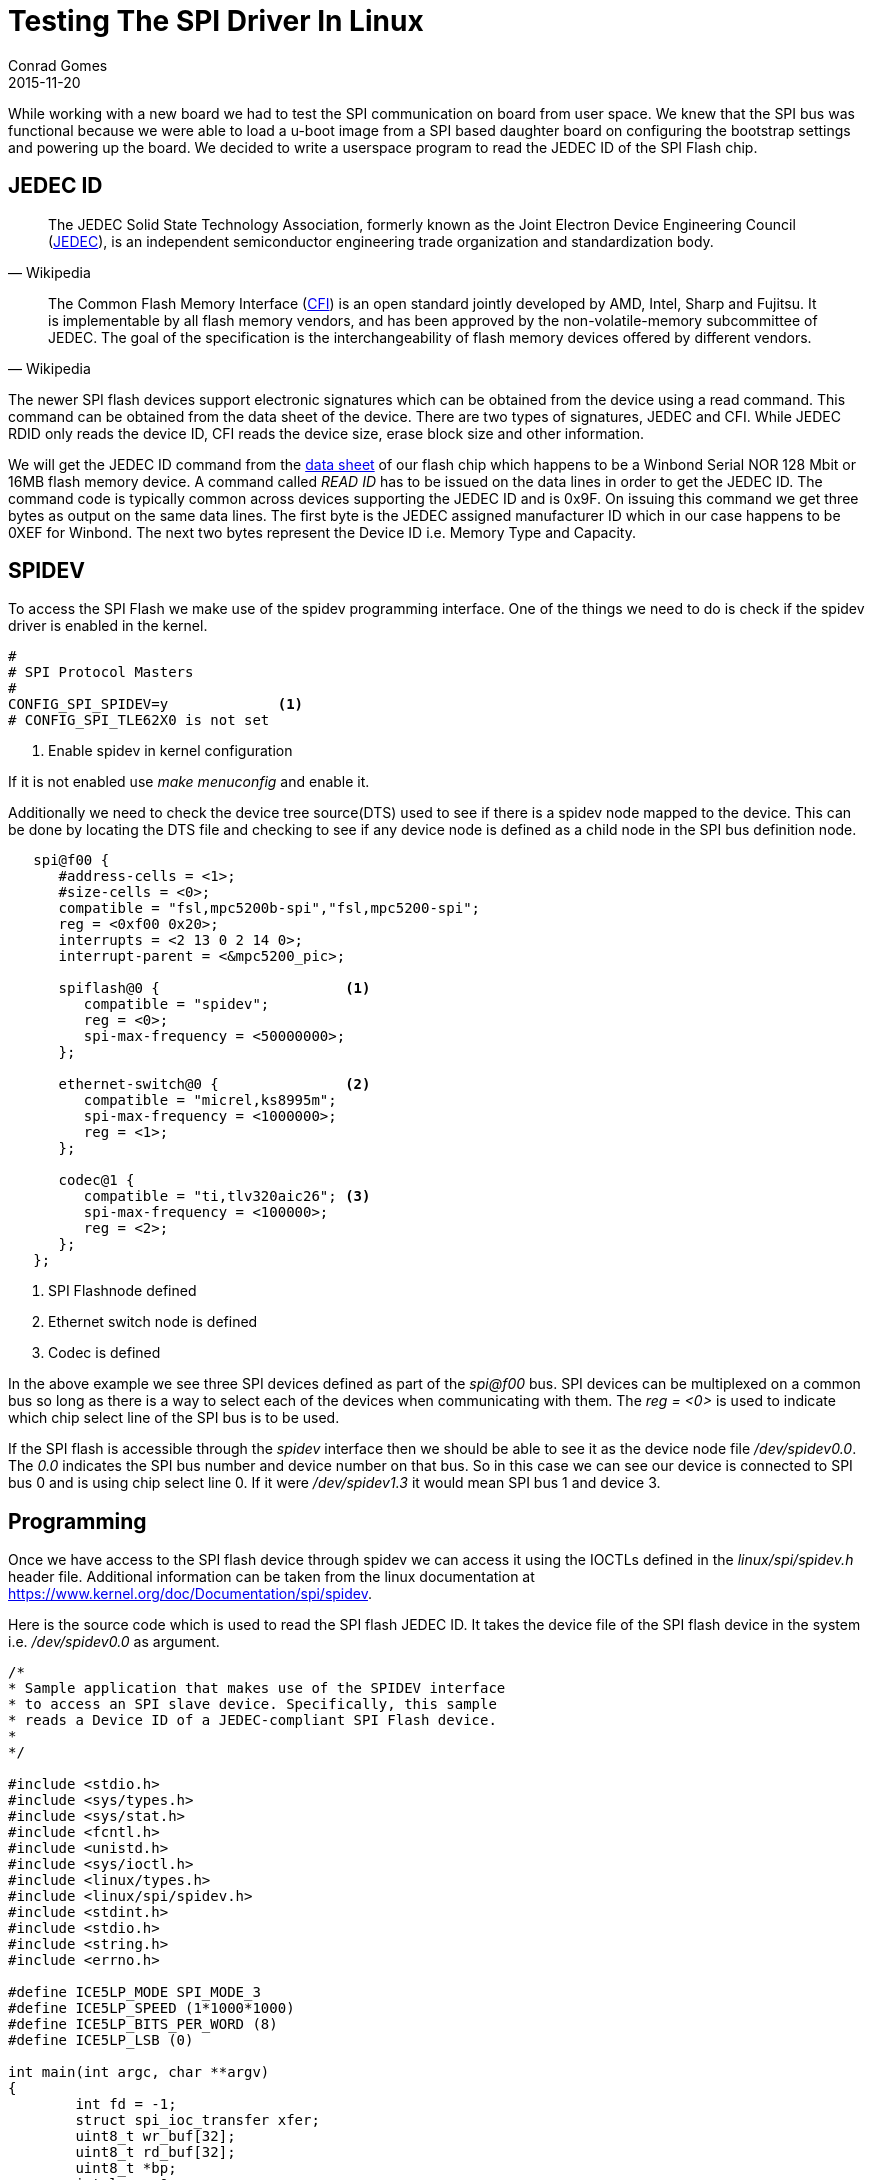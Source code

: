 =  Testing The SPI Driver In Linux
Conrad Gomes
2015-11-20
:awestruct-tags: [linux, i.mx28]
:excerpt: While working with a new board we had to test the SPI communication on board from user space. We knew that the SPI bus was functional because we were able to load a u-boot image from a SPI based daughter board on configuring the bootstrap settings and powering up the board. We decided to write a userspace program to read the JEDEC ID of the SPI Flash chip.
:awestruct-excerpt: {excerpt}
ifndef::awestruct[]
:imagesdir: ../images
endif::[]
:awestruct-imagesdir: ../../../../../images
:icons: font
// URL Addresses
:jedec-wiki: https://en.wikipedia.org/wiki/JEDEC
:cfi-wiki: https://en.wikipedia.org/wiki/Common_Flash_Memory_Interface
:uri-kernel-documentation-spidev: https://www.kernel.org/doc/Documentation/spi/spidev
// E-Mail Addresses
// Documents
:link-winbond-flash-datasheet-pdf: link:../../../../docs/w25q128fv-rev.l-08242015.pdf
// Captured Logs

{excerpt}

== JEDEC ID

"The JEDEC Solid State Technology Association, formerly known as the
Joint Electron Device Engineering Council ({jedec-wiki}[JEDEC^]), is an independent
semiconductor engineering trade organization and standardization body."
-- Wikipedia

"The Common Flash Memory Interface ({cfi-wiki}[CFI^]) is an open standard jointly
developed by AMD, Intel, Sharp and Fujitsu. It is implementable by all
flash memory vendors, and has been approved by the non-volatile-memory
subcommittee of JEDEC. The goal of the specification is the
interchangeability of flash memory devices offered by different vendors."
-- Wikipedia

The newer SPI flash devices support electronic signatures which can
be obtained from the device using a read command. This command can
be obtained from the data sheet of the device. There are two types
of signatures, JEDEC and CFI. While JEDEC RDID only reads the device
ID, CFI reads the device size, erase block size and other information.
 
We will get the JEDEC ID command from the
{link-winbond-flash-datasheet-pdf}[data sheet^] of our flash chip
which happens to be a Winbond Serial NOR 128 Mbit or 16MB flash memory device.
A command called _READ ID_ has to be issued on the data lines in order
to get the JEDEC ID. The command code is typically common across devices
supporting the JEDEC ID and is 0x9F. On issuing this command we get
three bytes as output on the same data lines. The first byte is the
JEDEC assigned manufacturer ID which in our case happens to be 0XEF for Winbond.
The next two bytes represent the Device ID i.e. Memory Type and Capacity.

== SPIDEV

To access the SPI Flash we make use of the spidev programming interface.
One of the things we need to do is check if the spidev driver is enabled
in the kernel.

[source,bash]
----
#
# SPI Protocol Masters
#
CONFIG_SPI_SPIDEV=y             <1>
# CONFIG_SPI_TLE62X0 is not set
----
<1> Enable spidev in kernel configuration

If it is not enabled use _make menuconfig_ and enable it.

Additionally we need to check the device tree source(DTS) used to see if there
is a spidev node mapped to the device. This can be done by locating
the DTS file and checking to see if any device node is defined as a child node
in the SPI bus definition node.

[source,bash]
----
   spi@f00 {
      #address-cells = <1>;
      #size-cells = <0>;
      compatible = "fsl,mpc5200b-spi","fsl,mpc5200-spi";
      reg = <0xf00 0x20>;
      interrupts = <2 13 0 2 14 0>;
      interrupt-parent = <&mpc5200_pic>;

      spiflash@0 {                      <1>
         compatible = "spidev";
         reg = <0>;
         spi-max-frequency = <50000000>;
      };

      ethernet-switch@0 {               <2>
         compatible = "micrel,ks8995m";
         spi-max-frequency = <1000000>;
         reg = <1>;
      };

      codec@1 {
         compatible = "ti,tlv320aic26"; <3>
         spi-max-frequency = <100000>;
         reg = <2>;
      };
   };

----
<1> SPI Flashnode defined
<2> Ethernet switch node is defined
<3> Codec is defined

In the above example we see three SPI devices defined as part of the
_spi@f00_ bus. SPI devices can be multiplexed on a common bus so long
as there is a way to select each of the devices when communicating with
them.  The _reg = <0>_ is used to indicate which chip select line of
the SPI bus is to be used.

If the SPI flash is accessible through the _spidev_ interface then we
should be able to see it as the device node file _/dev/spidev0.0_.
The _0.0_ indicates the SPI bus number and device number on that bus.
So in this case we can see our device is connected to SPI bus 0 and
is using chip select line 0. If it were _/dev/spidev1.3_ it would mean
SPI bus 1 and device 3.

== Programming

Once we have access to the SPI flash device through spidev we can access
it using the IOCTLs defined in the _linux/spi/spidev.h_ header file.
Additional information can be taken from the linux documentation at
{uri-kernel-documentation-spidev}[{uri-kernel-documentation-spidev}^].

Here is the source code which is used to read the SPI flash JEDEC ID.
It takes the device file of the SPI flash device in the system i.e. 
_/dev/spidev0.0_ as argument.

[source, c]
----
/*
* Sample application that makes use of the SPIDEV interface
* to access an SPI slave device. Specifically, this sample
* reads a Device ID of a JEDEC-compliant SPI Flash device.
*
*/

#include <stdio.h>
#include <sys/types.h>
#include <sys/stat.h>
#include <fcntl.h>
#include <unistd.h>
#include <sys/ioctl.h>
#include <linux/types.h>
#include <linux/spi/spidev.h>
#include <stdint.h>
#include <stdio.h>
#include <string.h>
#include <errno.h>

#define ICE5LP_MODE SPI_MODE_3
#define ICE5LP_SPEED (1*1000*1000)
#define ICE5LP_BITS_PER_WORD (8)
#define ICE5LP_LSB (0)

int main(int argc, char **argv)
{
        int fd = -1;
        struct spi_ioc_transfer xfer;
        uint8_t wr_buf[32];
        uint8_t rd_buf[32];
        uint8_t *bp;
        int len = 0;
        int status = 0;
        int ret = 0;
        uint8_t mode = ICE5LP_MODE;
        uint8_t lsb = ICE5LP_LSB;
        uint8_t bits = ICE5LP_BITS_PER_WORD;
        uint32_t speed = ICE5LP_SPEED;

        if (2 != argc)
        {
                printf("invalid arguments");
                ret = -1;
                goto END;
        }

        fd = open(argv[1], O_RDWR);                             <1>
        if (fd < 0) {
                printf("open error");
                ret = -2;
                goto END;
        }

        if (ioctl(fd, SPI_IOC_WR_MODE, &mode) < 0) {            <2>
                ret = -3;
                goto END;
        }

        if (ioctl(fd, SPI_IOC_WR_LSB_FIRST, &lsb) < 0) {        
                ret = -4;
                goto END;
        }

        if (ioctl(fd, SPI_IOC_WR_BITS_PER_WORD, &bits) < 0) {
                ret = -5;
                goto END;
        }

        if (ioctl(fd, SPI_IOC_WR_MAX_SPEED_HZ, &speed) < 0) {
                ret = -6;
                goto END;
        }

        if (ioctl(fd, SPI_IOC_RD_MAX_SPEED_HZ, &speed) < 0) {
                ret = -7;
                goto END;
        }

        memset(&xfer, 0, sizeof xfer);
        memset(wr_buf, 0, sizeof wr_buf);
        memset(rd_buf, 0, sizeof rd_buf);

        /*
         * Send a GetID command
         */
        wr_buf[0] = 0x9f;                                       <3>
        xfer.tx_buf = (unsigned long)wr_buf;
        xfer.rx_buf = (unsigned long)rd_buf;
        xfer.len = 4;
        xfer.speed_hz = ICE5LP_SPEED;
        xfer.bits_per_word = ICE5LP_BITS_PER_WORD;
        xfer.delay_usecs = 0; //ICE5LP_DELAY_US;
        xfer.cs_change = 1; //ICE5LP_CS_CHANGE;

        status = ioctl(fd, SPI_IOC_MESSAGE(1), &xfer);          <4>
        if (status < 0) {
                perror("SPI_IOC_MESSAGE");
                return -1;
        }
        printf("response(%d): ", status);

        for (len = 3, bp = &rd_buf[1]; len; len--)
                printf("%02x ", *bp++);                         <5>
        printf("\n");

        if ((rd_buf[1] != 0xEF) || (rd_buf[2] != 0x40) || (rd_buf[3] != 0x18))  <6>
        {
                printf("Can't read JEDEC\n");
        }
        else
        {
                printf("Read JEDEC\n");
        }

        ret = 0;

END:
        if (-1 != fd) {
                close(fd);
        }
        return ret;
}
----
<1> Open the device file
<2> Set the mode, bit justification, write bits per transfer word, write speed and read speed using IOCTL messages
<3> Prepare the SPI transfer object _xfer_
<4> Issue a transfer IOCTL
<5> Print the three bytes
<6> Check if we get the desired JEDEC values

The program above uses the _spidev_ programming interface. After opening
the device file we issue a series of IOCTL calls to set the attributes
of the bus for this device. 

We make use of two 32 byte buffers for read and write which we use in the
_struct spi_ioc_transfer_ type of object _xfer_. The len is set to 4 as
the transfer involves an exchange of 4 bytes between the SOC and Flash device
over the SPI bus i.e. 1 write byte and 3 read bytes.

We ignore the first byte in the read buffer as at that point we are
transmitting our command byte from the write buffer.

The output of the program should look like this
[source, bash]
----
$./jedec_read /dev/spidev1.0                                                    <
response(4): ef 40 18 
Read JEDEC
----

